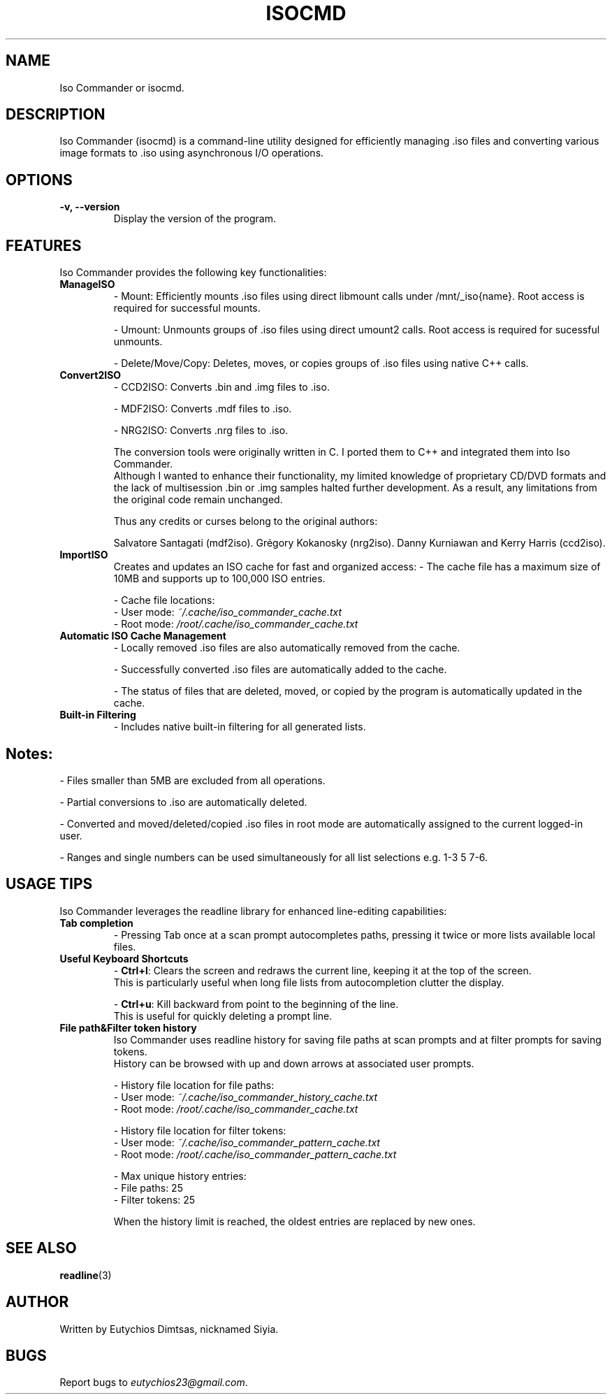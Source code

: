 
.\" Manpage for isocmd
.TH ISOCMD 1 "December 2024" "Iso Commander 5.4.7" "Iso-Commander Manual"
.SH NAME
Iso Commander or isocmd.

.SH DESCRIPTION
Iso Commander (isocmd) is a command-line utility designed for efficiently managing .iso files and converting various image formats to .iso using asynchronous I/O operations.

.SH OPTIONS
.TP
.B \-v, \-\-version
Display the version of the program.

.SH FEATURES
Iso Commander provides the following key functionalities:

.TP
.B ManageISO
- Mount: Efficiently mounts .iso files using direct libmount calls under /mnt/_iso{name}. Root access is required for successful mounts.

- Umount: Unmounts groups of .iso files using direct umount2 calls. Root access is required for sucessful unmounts.

- Delete/Move/Copy: Deletes, moves, or copies groups of .iso files using native C++ calls.

.TP
.B Convert2ISO
- CCD2ISO: Converts .bin and .img files to .iso.

- MDF2ISO: Converts .mdf files to .iso.

- NRG2ISO: Converts .nrg files to .iso.

The conversion tools were originally written in C. I ported them to C++ and integrated them into Iso Commander. 
.br
Although I wanted to enhance their functionality, my limited knowledge of proprietary CD/DVD formats and the lack of multisession .bin or .img samples halted further development.
As a result, any limitations from the original code remain unchanged.

Thus any credits or curses belong to the original authors:

Salvatore Santagati (mdf2iso).
Grégory Kokanosky (nrg2iso).
Danny Kurniawan and Kerry Harris (ccd2iso).


.TP
.B ImportISO
Creates and updates an ISO cache for fast and organized access:
- The cache file has a maximum size of 10MB and supports up to 100,000 ISO entries.

- Cache file locations:
  - User mode: \fI~/.cache/iso_commander_cache.txt\fR
  - Root mode: \fI/root/.cache/iso_commander_cache.txt\fR

.TP
.B Automatic ISO Cache Management
- Locally removed .iso files are also automatically removed from the cache.

- Successfully converted .iso files are automatically added to the cache.

- The status of files that are deleted, moved, or copied by the program is automatically updated in the cache.

.TP
.B Built-in Filtering
- Includes native built-in filtering for all generated lists.

.SH
Notes:
- Files smaller than 5MB are excluded from all operations.

- Partial conversions to .iso are automatically deleted.

- Converted and moved/deleted/copied .iso files in root mode are automatically assigned to the current logged-in user.

- Ranges and single numbers can be used simultaneously for all list selections e.g. 1-3 5 7-6.

.SH USAGE TIPS
Iso Commander leverages the readline library for enhanced line-editing capabilities:

.TP
.B Tab completion
- Pressing Tab once at a scan prompt autocompletes paths, pressing it twice or more lists available local files.

.TP
.B Useful Keyboard Shortcuts
- \fBCtrl+l\fR: Clears the screen and redraws the current line, keeping it at the top of the screen. 
  This is particularly useful when long file lists from autocompletion clutter the display.
  
- \fBCtrl+u\fR: Kill backward from point to the beginning of the line.
  This is useful for quickly deleting a prompt line.

.TP
.B File path&Filter token history
Iso Commander uses readline history for saving file paths at scan prompts and at filter prompts for saving tokens.
.br
History can be browsed with up and down arrows at associated user prompts.

- History file location for file paths:
  - User mode: \fI~/.cache/iso_commander_history_cache.txt\fR
  - Root mode: \fI/root/.cache/iso_commander_cache.txt\fR

- History file location for filter tokens:
  - User mode: \fI~/.cache/iso_commander_pattern_cache.txt\fR
  - Root mode: \fI/root/.cache/iso_commander_pattern_cache.txt\fR

- Max unique history entries:
  - File paths: 25
  - Filter tokens: 25

When the history limit is reached, the oldest entries are replaced by new ones.
  
.SH SEE ALSO
.BR readline (3)

.SH AUTHOR
Written by Eutychios Dimtsas, nicknamed Siyia.

.SH BUGS
Report bugs to \fIeutychios23@gmail.com\fR.
